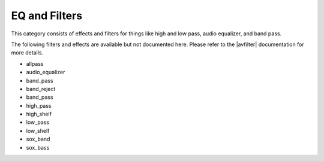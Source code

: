 .. meta::
   :description: Kdenlive Audio Effects - EQ and Filters
   :keywords: KDE, Kdenlive, documentation, user manual, video editor, open source, audio effects, eq, equalizer, filters
   
.. metadata-placeholders

   :authors: - Claus Christensen
             - Yuri Chornoivan
             - Ttguy (https://userbase.kde.org/User:Ttguy)
             - Bushuev (https://userbase.kde.org/User:Bushuev)
             - Jack (https://userbase.kde.org/User:Jack)
             - Roger (https://userbase.kde.org/User:Roger)
             - Bernd Jordan (https://discuss.kde.org/u/berndmj)

   :license: Creative Commons License SA 4.0


.. |avfilter| raw:: html

   <a href="https://www.mltframework.org/plugins/PluginsFilters/" target="_blank">MLT avfilter</a>


EQ and Filters
==============

This category consists of effects and filters for things like high and low pass, audio equalizer, and band pass.

.. This can be un-commented once we decided which filter to document here
   The following filters and effects are available:

   .. toctree::
   :maxdepth: 1

   allpass
   audio_equalizer
   band_pass
   band_reject
   band_pass
   high_pass
   high_shelf
   low_pass
   low_shelf
   sox_band
   sox_bass

The following filters and effects are available but not documented here. Please refer to the |avfilter| documentation for more details.

* allpass
* audio_equalizer
* band_pass
* band_reject
* band_pass
* high_pass
* high_shelf
* low_pass
* low_shelf
* sox_band
* sox_bass
